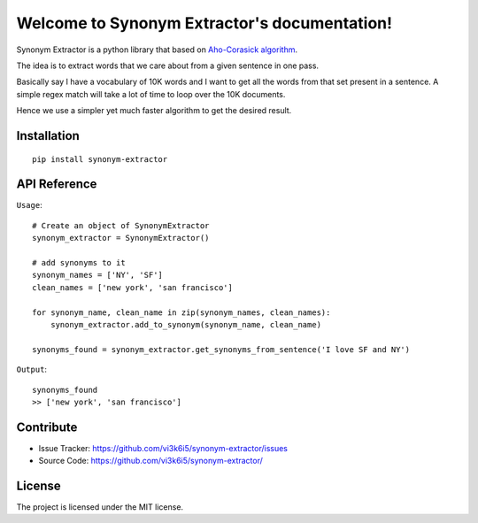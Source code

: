Welcome to Synonym Extractor's documentation!
=============================================


Synonym Extractor is a python library that based on `Aho-Corasick algorithm
<https://en.wikipedia.org/wiki/Aho%E2%80%93Corasick_algorithm>`_.

The idea is to extract words that we care about from a given sentence in one pass.

Basically say I have a vocabulary of 10K words and I want to get all the words from that set present in a sentence. A simple regex match will take a lot of time to loop over the 10K documents.

Hence we use a simpler yet much faster algorithm to get the desired result.


Installation
------------
::

    pip install synonym-extractor

API Reference
-------------

.. module:: synonym.extractor

.. class:: SynonymExtractor()

    ``Usage``::

        # Create an object of SynonymExtractor
        synonym_extractor = SynonymExtractor()

        # add synonyms to it
        synonym_names = ['NY', 'SF']
        clean_names = ['new york', 'san francisco']

        for synonym_name, clean_name in zip(synonym_names, clean_names):
            synonym_extractor.add_to_synonym(synonym_name, clean_name)

        synonyms_found = synonym_extractor.get_synonyms_from_sentence('I love SF and NY')

    ``Output``::

        synonyms_found
        >> ['new york', 'san francisco']


    .. method:: add_to_synonym()

        # There are 2 ways to define synonyms.

        # 1. Is to add to the synonym by calling this method

        synonym_extractor.add_to_synonym('madras', 'chennai')

    .. method:: build_synonym()

        # 2. Pass a file path

        # Format supported is 
        #     madras=>chennai
        #     SF=>san francisco

        synonym_extractor.build_synonym('/file_path_to_synonyms.txt')


        Note: Synonyms are case sensitive. You will be adviced to lower case all text if you want case insensitive match.


    .. method:: get_synonyms_from_sentence()

        # This method extracts all matching synonyms in the sentense and returns a list

        synonym_extractor.get_synonyms_from_sentence('i love NY')
        >> ['new york']

    .. method:: _set_white_space_chars() 

        # change the internal white space characters

        synonym_extractor = SynonymExtractor()
        synonym_extractor._set_white_space_chars(set(['.', ' ']))


Contribute
----------

- Issue Tracker: https://github.com/vi3k6i5/synonym-extractor/issues
- Source Code: https://github.com/vi3k6i5/synonym-extractor/


License
-------

The project is licensed under the MIT license.